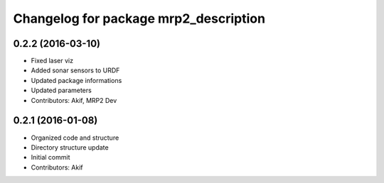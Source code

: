 ^^^^^^^^^^^^^^^^^^^^^^^^^^^^^^^^^^^^^^
Changelog for package mrp2_description
^^^^^^^^^^^^^^^^^^^^^^^^^^^^^^^^^^^^^^

0.2.2 (2016-03-10)
------------------
* Fixed laser viz
* Added sonar sensors to URDF
* Updated package informations
* Updated parameters
* Contributors: Akif, MRP2 Dev

0.2.1 (2016-01-08)
------------------
* Organized code and structure
* Directory structure update
* Initial commit
* Contributors: Akif
